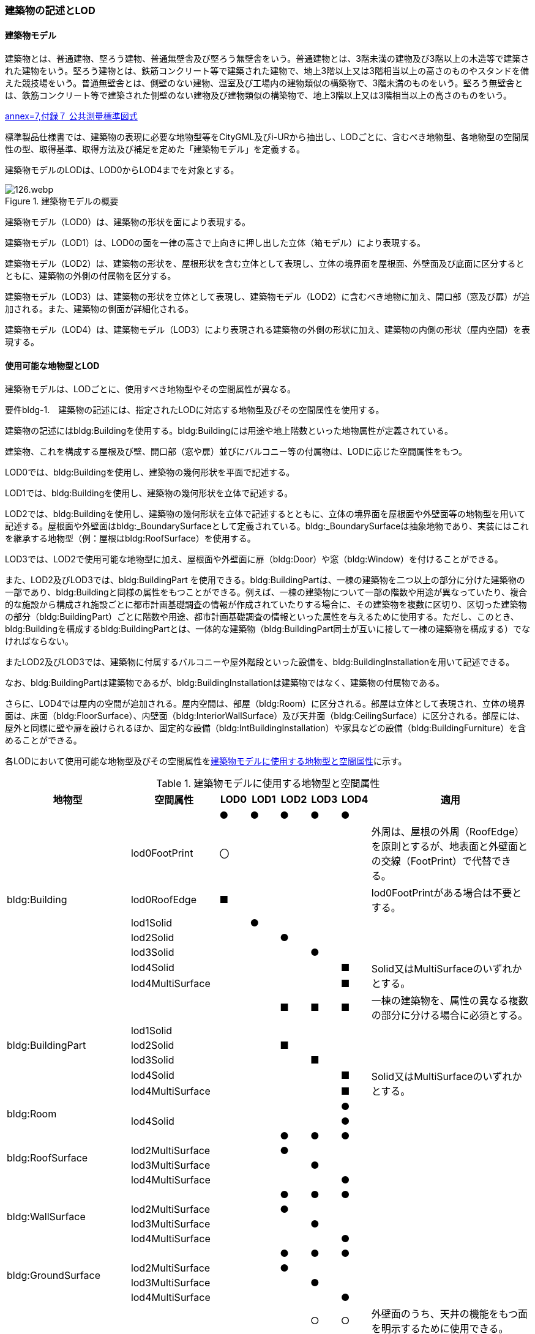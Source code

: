 [[tocC_02]]
=== 建築物の記述とLOD

[[tocC_02_01]]
==== 建築物モデル

建築物とは、普通建物、堅ろう建物、普通無壁舎及び堅ろう無壁舎をいう。普通建物とは、3階未満の建物及び3階以上の木造等で建築された建物をいう。堅ろう建物とは、鉄筋コンクリート等で建築された建物で、地上3階以上又は3階相当以上の高さのものやスタンドを備えた競技場をいう。普通無壁舎とは、側壁のない建物、温室及び工場内の建物類似の構築物で、3階未満のものをいう。堅ろう無壁舎とは、鉄筋コンクリート等で建築された側壁のない建物及び建物類似の構築物で、地上3階以上又は3階相当以上の高さのものをいう。

[.source]
<<gsi_ops,annex=7,付録７ 公共測量標準図式>>


標準製品仕様書では、建築物の表現に必要な地物型等をCityGML及びi-URから抽出し、LODごとに、含むべき地物型、各地物型の空間属性の型、取得基準、取得方法及び補足を定めた「建築物モデル」を定義する。

建築物モデルのLODは、LOD0からLOD4までを対象とする。

[[tab-C-1]]
.建築物モデルの概要
image::images/126.webp.png[]

建築物モデル（LOD0）は、建築物の形状を面により表現する。

建築物モデル（LOD1）は、LOD0の面を一律の高さで上向きに押し出した立体（箱モデル）により表現する。

建築物モデル（LOD2）は、建築物の形状を、屋根形状を含む立体として表現し、立体の境界面を屋根面、外壁面及び底面に区分するとともに、建築物の外側の付属物を区分する。

建築物モデル（LOD3）は、建築物の形状を立体として表現し、建築物モデル（LOD2）に含むべき地物に加え、開口部（窓及び扉）が追加される。また、建築物の側面が詳細化される。

建築物モデル（LOD4）は、建築物モデル（LOD3）により表現される建築物の外側の形状に加え、建築物の内側の形状（屋内空間）を表現する。


==== 使用可能な地物型とLOD

建築物モデルは、LODごとに、使用すべき地物型やその空間属性が異なる。

****
要件bldg-1.　建築物の記述には、指定されたLODに対応する地物型及びその空間属性を使用する。
****

建築物の記述にはbldg:Buildingを使用する。bldg:Buildingには用途や地上階数といった地物属性が定義されている。

建築物、これを構成する屋根及び壁、開口部（窓や扉）並びにバルコニー等の付属物は、LODに応じた空間属性をもつ。

LOD0では、bldg:Buildingを使用し、建築物の幾何形状を平面で記述する。

LOD1では、bldg:Buildingを使用し、建築物の幾何形状を立体で記述する。

LOD2では、bldg:Buildingを使用し、建築物の幾何形状を立体で記述するとともに、立体の境界面を屋根面や外壁面等の地物型を用いて記述する。屋根面や外壁面はbldg:_BoundarySurfaceとして定義されている。bldg:_BoundarySurfaceは抽象地物であり、実装にはこれを継承する地物型（例：屋根はbldg:RoofSurface）を使用する。

LOD3では、LOD2で使用可能な地物型に加え、屋根面や外壁面に扉（bldg:Door）や窓（bldg:Window）を付けることができる。

また、LOD2及びLOD3では、bldg:BuildingPart を使用できる。bldg:BuildingPartは、一棟の建築物を二つ以上の部分に分けた建築物の一部であり、bldg:Buildingと同様の属性をもつことができる。例えば、一棟の建築物について一部の階数や用途が異なっていたり、複合的な施設から構成され施設ごとに都市計画基礎調査の情報が作成されていたりする場合に、その建築物を複数に区切り、区切った建築物の部分（bldg:BuildingPart）ごとに階数や用途、都市計画基礎調査の情報といった属性を与えるために使用する。ただし、このとき、bldg:Buildingを構成するbldg:BuildingPartとは、一体的な建築物（bldg:BuildingPart同士が互いに接して一棟の建築物を構成する）でなければならない。

またLOD2及びLOD3では、建築物に付属するバルコニーや屋外階段といった設備を、bldg:BuildingInstallationを用いて記述できる。

なお、bldg:BuildingPartは建築物であるが、bldg:BuildingInstallationは建築物ではなく、建築物の付属物である。

さらに、LOD4では屋内の空間が追加される。屋内空間は、部屋（bldg:Room）に区分される。部屋は立体として表現され、立体の境界面は、床面（bldg:FloorSurface）、内壁面（bldg:InteriorWallSurface）及び天井面（bldg:CeilingSurface）に区分される。部屋には、屋外と同様に壁や扉を設けられるほか、固定的な設備（bldg:IntBuildingInstallation）や家具などの設備（bldg:BuildingFurniture）を含めることができる。

各LODにおいて使用可能な地物型及びその空間属性を<<tab-C-2>>に示す。

[[tab-C-2]]
[cols="3a,3a,^a,^a,^a,^a,^a,6a"]
.建築物モデルに使用する地物型と空間属性
|===
^h| 地物型 ^h| 空間属性 ^h| LOD0 ^h| LOD1 ^h| LOD2 ^h| LOD3 ^h| LOD4 ^h| 適用

.8+| bldg:Building | |  ● |  ● |  ● |  ● |  ● |
| lod0FootPrint |  〇 |  |  |  |  | 外周は、屋根の外周（RoofEdge）を原則とするが、地表面と外壁面との交線（FootPrint）で代替できる。
| lod0RoofEdge |  ■ |  |  |  |  | lod0FootPrintがある場合は不要とする。
| lod1Solid |  |  ● |  |  |  |
| lod2Solid |  |  |  ● |  |  |
| lod3Solid |  |  |  |  ● |  |
| lod4Solid |  |  |  |  |  ■ .2+| Solid又はMultiSurfaceのいずれかとする。
| lod4MultiSurface |  |  |  |  |  ■
.6+| bldg:BuildingPart | |  |  |  ■ |  ■ |  ■ | 一棟の建築物を、属性の異なる複数の部分に分ける場合に必須とする。
| lod1Solid |  |  |  |  |  |
| lod2Solid |  |  |  ■ |  |  |
| lod3Solid |  |  |  |  ■ |  |
| lod4Solid |  |  |  |  |  ■ .2+| Solid又はMultiSurfaceのいずれかとする。
| lod4MultiSurface |  |  |  |  |  ■
.2+| bldg:Room | |  |  |  |  |  ● |
| lod4Solid |  |  |  |  |  ● |
.4+| bldg:RoofSurface | |  |  |  ● |  ● |  ● |
| lod2MultiSurface |  |  |  ● |  |  |
| lod3MultiSurface |  |  |  |  ● |  |
| lod4MultiSurface |  |  |  |  |  ● |
.4+| bldg:WallSurface | |  |  |  ● |  ● |  ● |
| lod2MultiSurface |  |  |  ● |  |  |
| lod3MultiSurface |  |  |  |  ● |  |
| lod4MultiSurface |  |  |  |  |  ● |
.4+| bldg:GroundSurface | |  |  |  ● |  ● |  ● |
| lod2MultiSurface |  |  |  ● |  |  |
| lod3MultiSurface |  |  |  |  ● |  |
| lod4MultiSurface |  |  |  |  |  ● |
.4+| bldg:OuterCeilingSurface | |  |  |  |  ○ |  ○ | 外壁面のうち、天井の機能をもつ面を明示するために使用できる。
| lod2MultiSurface |  |  |  |  |  .3+| bldg:OuterCeilingSurfaceを作る場合は必須とする。
| lod3MultiSurface |  |  |  |  ■ |
| lod4MultiSurface |  |  |  |  |  ■
.4+| bldg:OuterFloorSurface | |  |  |  ○ |  ○ |  ○ | 屋根面のうち、通行可能な面を明示するために使用できる。
| lod2MultiSurface |  |  |  ■ |  |  .3+| bldg:OuterFloorSurfaceを作る場合は必須とする。
| lod3MultiSurface |  |  |  |  ■ |
| lod4MultiSurface |  |  |  |  |  ■
.4+| bldg:ClosureSurface
|
|
|
|  ■
|  ■
|  ■
| BuildingPartを作成する場合は必須とする。

LOD4において、内壁面等はないが、建築確認申請では部屋となっている空間を区切る場合は必須とする。

| lod2MultiSurface |  |  |  ■ |  |  .3+| bldg:ClosureSurfaceを作る場合は必須とする。
| lod3MultiSurface |  |  |  |  ■ |
| lod4MultiSurface |  |  |  |  |  ■
.2+| bldg:InteriorWallSurface | |  |  |  |  |  ● |
| lod4MultiSurface |  |  |  |  |  ● |
.2+| bldg:CeilingSurface | |  |  |  |  |  ● |
| lod4MultiSurface |  |  |  |  |  ● |
.2+| bldg:FloorSurface | |  |  |  |  |  ● |
| lod4MultiSurface |  |  |  |  |  ● |
.3+| bldg:Door | |  |  |  |  ● |  ● |
| lod3MultiSurface |  |  |  |  ● |  |
| lod4MultiSurface |  |  |  |  |  ● |
.3+| bldg:Window | |  |  |  |  ● |  ● |
| lod3MultiSurface |  |  |  |  ● |  |
| lod4MultiSurface |  |  |  |  |  ● |
.4+| bldg:BuildingInstallation | |  |  |  ■ |  ● |  ● | LOD2.0では不要であるが、LOD2.1及びLOD2.2の場合は必須となる。
| lod2Geometry |  |  |  ■ |  |  .3+| MultiSufaceを使用することを基本とする。
| lod3Geometry |  |  |  |  ● |
| lod4Geometry |  |  |  |  |  ●
.2+| bldg:IntBuildingInstallation | |  |  |  |  |  ■ | LOD4.1及び 4.2では必須とする。
| lod4Geometry |  |  |  |  |  ■ | MultiSufaceを使用することを基本とする。
.2+| bldg:BuildingFurniture | |  |  |  |  |  ○ |
| lod4Geometry
|
|
|
|
|  ■
| bldg:BuildingFurnitureを作成する場合は必須とする。 +
MultiSufaceを使用することを基本とする。

|===

[%key]
●:: 必須
■:: 条件付必須
〇:: 任意（ユースケースに応じて要否を決定してよい）


==== 3D都市モデルに含むべき建築物のLOD

3D都市モデルに建築物を含む場合には、幾何オブジェクトとして、LOD1（立体）とこれを作成する際に使用するLOD0（面）を必ず記述しなければならない。

****
要件bldg-2.　建築物の3D都市モデルには、LOD1及びこれを作成するために使用するLOD0の幾何オブジェクトを必ず含む。
****

一つの建築物オブジェクトには、LOD0からLOD4までの5段階の幾何オブジェクトを記述できる。LOD1及びLOD0は必須であるが、LOD2からLOD4はユースケースの必要に応じて記述することができる。

なお、LOD3及びLOD4の幾何オブジェクトを記述する場合に、必ずしもLOD2の幾何オブジェクトを記述しなくてもよい。

